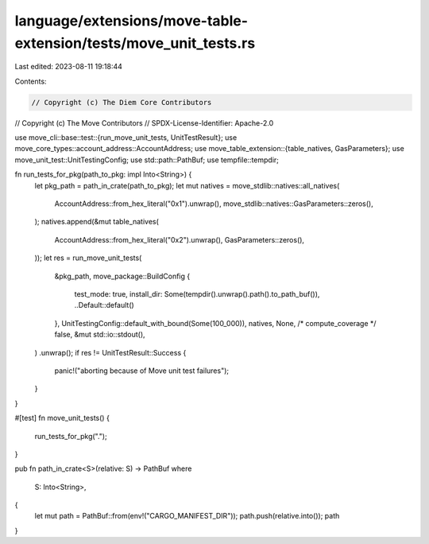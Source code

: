 language/extensions/move-table-extension/tests/move_unit_tests.rs
=================================================================

Last edited: 2023-08-11 19:18:44

Contents:

.. code-block:: rs

    // Copyright (c) The Diem Core Contributors
// Copyright (c) The Move Contributors
// SPDX-License-Identifier: Apache-2.0

use move_cli::base::test::{run_move_unit_tests, UnitTestResult};
use move_core_types::account_address::AccountAddress;
use move_table_extension::{table_natives, GasParameters};
use move_unit_test::UnitTestingConfig;
use std::path::PathBuf;
use tempfile::tempdir;

fn run_tests_for_pkg(path_to_pkg: impl Into<String>) {
    let pkg_path = path_in_crate(path_to_pkg);
    let mut natives = move_stdlib::natives::all_natives(
        AccountAddress::from_hex_literal("0x1").unwrap(),
        move_stdlib::natives::GasParameters::zeros(),
    );
    natives.append(&mut table_natives(
        AccountAddress::from_hex_literal("0x2").unwrap(),
        GasParameters::zeros(),
    ));
    let res = run_move_unit_tests(
        &pkg_path,
        move_package::BuildConfig {
            test_mode: true,
            install_dir: Some(tempdir().unwrap().path().to_path_buf()),
            ..Default::default()
        },
        UnitTestingConfig::default_with_bound(Some(100_000)),
        natives,
        None,
        /* compute_coverage */ false,
        &mut std::io::stdout(),
    )
    .unwrap();
    if res != UnitTestResult::Success {
        panic!("aborting because of Move unit test failures");
    }
}

#[test]
fn move_unit_tests() {
    run_tests_for_pkg(".");
}

pub fn path_in_crate<S>(relative: S) -> PathBuf
where
    S: Into<String>,
{
    let mut path = PathBuf::from(env!("CARGO_MANIFEST_DIR"));
    path.push(relative.into());
    path
}


